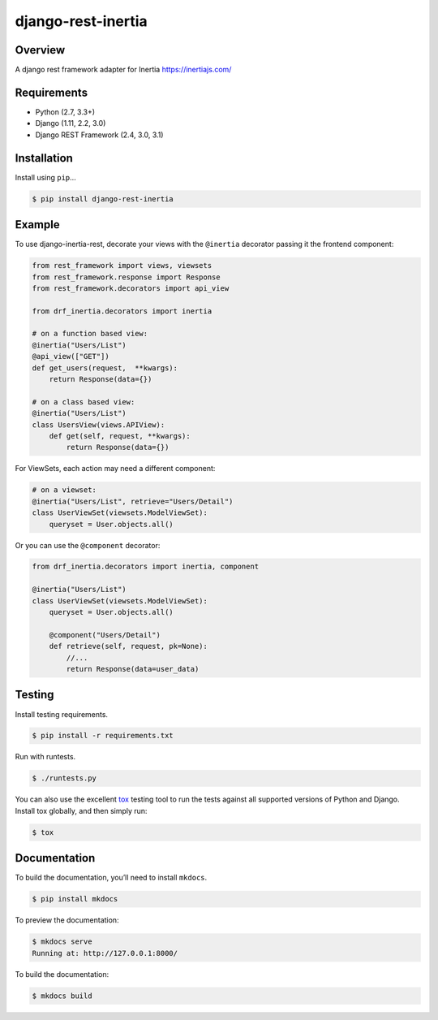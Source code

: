 django-rest-inertia
======================================

|build-status-image| |pypi-version|

Overview
--------

A django rest framework adapter for Inertia https://inertiajs.com/

Requirements
------------

-  Python (2.7, 3.3+)
-  Django (1.11, 2.2, 3.0)
-  Django REST Framework (2.4, 3.0, 3.1)

Installation
------------

Install using ``pip``\ …

.. code:: bash

    $ pip install django-rest-inertia

Example
-------

To use django-inertia-rest, decorate your views with the ``@inertia`` decorator
passing it the frontend component:

.. code:: python

    from rest_framework import views, viewsets
    from rest_framework.response import Response
    from rest_framework.decorators import api_view

    from drf_inertia.decorators import inertia

    # on a function based view:
    @inertia("Users/List")
    @api_view(["GET"])
    def get_users(request,  **kwargs):
        return Response(data={})

    # on a class based view:
    @inertia("Users/List")
    class UsersView(views.APIView):
        def get(self, request, **kwargs):
            return Response(data={})

For ViewSets, each action may need a different component:

.. code:: python

    # on a viewset:
    @inertia("Users/List", retrieve="Users/Detail")
    class UserViewSet(viewsets.ModelViewSet):
        queryset = User.objects.all()

Or you can use the ``@component`` decorator:

.. code:: python

    from drf_inertia.decorators import inertia, component
    
    @inertia("Users/List")
    class UserViewSet(viewsets.ModelViewSet):
        queryset = User.objects.all()

        @component("Users/Detail")
        def retrieve(self, request, pk=None):
            //...
            return Response(data=user_data)


Testing
-------

Install testing requirements.

.. code:: bash

    $ pip install -r requirements.txt

Run with runtests.

.. code:: bash

    $ ./runtests.py

You can also use the excellent `tox`_ testing tool to run the tests
against all supported versions of Python and Django. Install tox
globally, and then simply run:

.. code:: bash

    $ tox

Documentation
-------------

To build the documentation, you’ll need to install ``mkdocs``.

.. code:: bash

    $ pip install mkdocs

To preview the documentation:

.. code:: bash

    $ mkdocs serve
    Running at: http://127.0.0.1:8000/

To build the documentation:

.. code:: bash

    $ mkdocs build

.. _tox: http://tox.readthedocs.org/en/latest/

.. |build-status-image| image:: https://secure.travis-ci.org/rojoca/django-rest-inertia.svg?branch=master
   :target: http://travis-ci.org/rojoca/django-rest-inertia?branch=master
.. |pypi-version| image:: https://img.shields.io/pypi/v/django-rest-inertia.svg
   :target: https://pypi.python.org/pypi/django-rest-inertia
